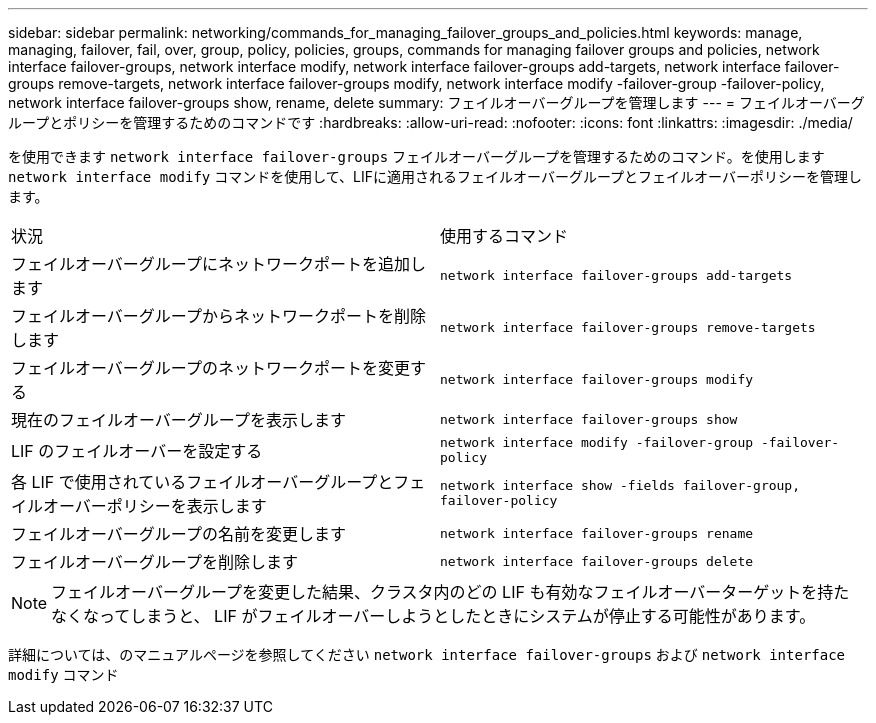 ---
sidebar: sidebar 
permalink: networking/commands_for_managing_failover_groups_and_policies.html 
keywords: manage, managing, failover, fail, over, group, policy, policies, groups, commands for managing failover groups and policies, network interface failover-groups, network interface modify, network interface failover-groups add-targets, network interface failover-groups remove-targets, network interface failover-groups modify, network interface modify -failover-group -failover-policy, network interface failover-groups show, rename, delete 
summary: フェイルオーバーグループを管理します 
---
= フェイルオーバーグループとポリシーを管理するためのコマンドです
:hardbreaks:
:allow-uri-read: 
:nofooter: 
:icons: font
:linkattrs: 
:imagesdir: ./media/


[role="lead"]
を使用できます `network interface failover-groups` フェイルオーバーグループを管理するためのコマンド。を使用します `network interface modify` コマンドを使用して、LIFに適用されるフェイルオーバーグループとフェイルオーバーポリシーを管理します。

|===


| 状況 | 使用するコマンド 


 a| 
フェイルオーバーグループにネットワークポートを追加します
 a| 
`network interface failover-groups add-targets`



 a| 
フェイルオーバーグループからネットワークポートを削除します
 a| 
`network interface failover-groups remove-targets`



 a| 
フェイルオーバーグループのネットワークポートを変更する
 a| 
`network interface failover-groups modify`



 a| 
現在のフェイルオーバーグループを表示します
 a| 
`network interface failover-groups show`



 a| 
LIF のフェイルオーバーを設定する
 a| 
`network interface modify -failover-group -failover-policy`



 a| 
各 LIF で使用されているフェイルオーバーグループとフェイルオーバーポリシーを表示します
 a| 
`network interface show -fields failover-group, failover-policy`



 a| 
フェイルオーバーグループの名前を変更します
 a| 
`network interface failover-groups rename`



 a| 
フェイルオーバーグループを削除します
 a| 
`network interface failover-groups delete`

|===

NOTE: フェイルオーバーグループを変更した結果、クラスタ内のどの LIF も有効なフェイルオーバーターゲットを持たなくなってしまうと、 LIF がフェイルオーバーしようとしたときにシステムが停止する可能性があります。

詳細については、のマニュアルページを参照してください `network interface failover-groups` および `network interface modify` コマンド
